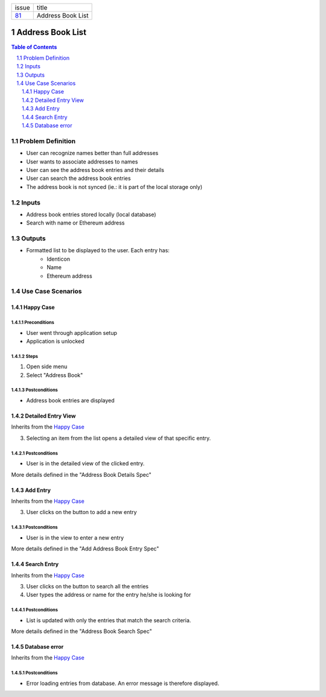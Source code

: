 +--------+------------------+
| issue  | title            |
+--------+------------------+
| 81_    | Address Book List|
+--------+------------------+

.. sectnum::

.. _81: https://github.com/gnosis/safe/issues/81


Address Book List
=================

.. contents:: Table of Contents
    :local:
    :depth: 2

Problem Definition
-------------------------------

- User can recognize names better than full addresses
- User wants to associate addresses to names
- User can see the address book entries and their details
- User can search the address book entries
- The address book is not synced (ie.: it is part of the local storage only)

Inputs
-----------

- Address book entries stored locally (local database)
- Search with name or Ethereum address

Outputs
------------

- Formatted list to be displayed to the user. Each entry has:
    - Identicon
    - Name
    - Ethereum address

Use Case Scenarios
-----------------------

Happy Case
~~~~~~~~~~~~~~~~~

.. _happy_case_preconditions:

Preconditions
+++++++++++++

- User went through application setup
- Application is unlocked

.. _happy_case_steps:

Steps
+++++

1. Open side menu

2. Select "Address Book"

.. _happy_case_postconditions:

Postconditions
++++++++++++++

- Address book entries are displayed

Detailed Entry View
~~~~~~~~~~~~~~~~~~~~~~~~~~~~~~~~~~~~~~~~~

Inherits from the `Happy Case`_

.. Inherits from
    means that this scenario takes all the preconditions,
    steps and postconditions from another use case and possibly extends
    or overrides them with new values.

3. Selecting an item from the list opens a detailed view of that specific entry.

Postconditions
++++++++++++++
- User is in the detailed view of the clicked entry.

More details defined in the "Address Book Details Spec"

Add Entry
~~~~~~~~~~~~~~~~~~~~~~~~~~~~~~~~~~~~~~~~~

Inherits from the `Happy Case`_

.. Inherits from
    means that this scenario takes all the preconditions,
    steps and postconditions from another use case and possibly extends
    or overrides them with new values.

3. User clicks on the button to add a new entry

Postconditions
++++++++++++++
- User is in the view to enter a new entry

More details defined in the "Add Address Book Entry Spec"

Search Entry
~~~~~~~~~~~~~~~~~~~~~~~~~~~~~~~~~~~~~~~~~

Inherits from the `Happy Case`_

.. Inherits from
    means that this scenario takes all the preconditions,
    steps and postconditions from another use case and possibly extends
    or overrides them with new values.

3. User clicks on the button to search all the entries
4. User types the address or name for the entry he/she is looking for

Postconditions
++++++++++++++
- List is updated with only the entries that match the search criteria.

More details defined in the "Address Book Search Spec"


Database error
~~~~~~~~~~~~~~~~~~~~~~~~~~~~~~~~~~~~~~~~~

Inherits from the `Happy Case`_

.. Inherits from
    means that this scenario takes all the preconditions,
    steps and postconditions from another use case and possibly extends
    or overrides them with new values.

Postconditions
++++++++++++++
- Error loading entries from database. An error message is therefore displayed.
